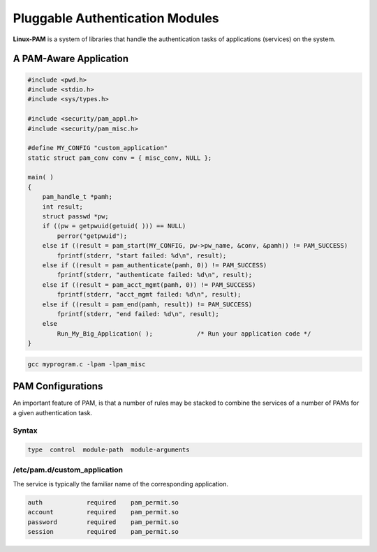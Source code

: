 ================================
Pluggable Authentication Modules
================================

**Linux-PAM** is a system of libraries that handle the authentication tasks of applications (services) on the system.

A PAM-Aware Application
=======================

.. code-block:: C

    #include <pwd.h>
    #include <stdio.h>
    #include <sys/types.h>
    
    #include <security/pam_appl.h>
    #include <security/pam_misc.h>

    #define MY_CONFIG "custom_application"
    static struct pam_conv conv = { misc_conv, NULL };

    main( )
    {
        pam_handle_t *pamh;
        int result;
        struct passwd *pw;
        if ((pw = getpwuid(getuid( ))) == NULL)
            perror("getpwuid");
        else if ((result = pam_start(MY_CONFIG, pw->pw_name, &conv, &pamh)) != PAM_SUCCESS)
            fprintf(stderr, "start failed: %d\n", result);
        else if ((result = pam_authenticate(pamh, 0)) != PAM_SUCCESS)
            fprintf(stderr, "authenticate failed: %d\n", result);
        else if ((result = pam_acct_mgmt(pamh, 0)) != PAM_SUCCESS)
            fprintf(stderr, "acct_mgmt failed: %d\n", result);
        else if ((result = pam_end(pamh, result)) != PAM_SUCCESS)
            fprintf(stderr, "end failed: %d\n", result);
        else
            Run_My_Big_Application( );            /* Run your application code */
    }

.. code-block:: 

    gcc myprogram.c -lpam -lpam_misc

PAM Configurations
==================

An important feature of PAM, is that a number of rules may be stacked to combine the services of a number of PAMs for a given authentication task.

Syntax
------

.. code-block:: 

    type  control  module-path  module-arguments

/etc/pam.d/custom_application
-----------------------------

The service is typically the familiar name of the corresponding application.

.. code-block:: 

    auth            required    pam_permit.so
    account         required    pam_permit.so
    password        required    pam_permit.so
    session         required    pam_permit.so
